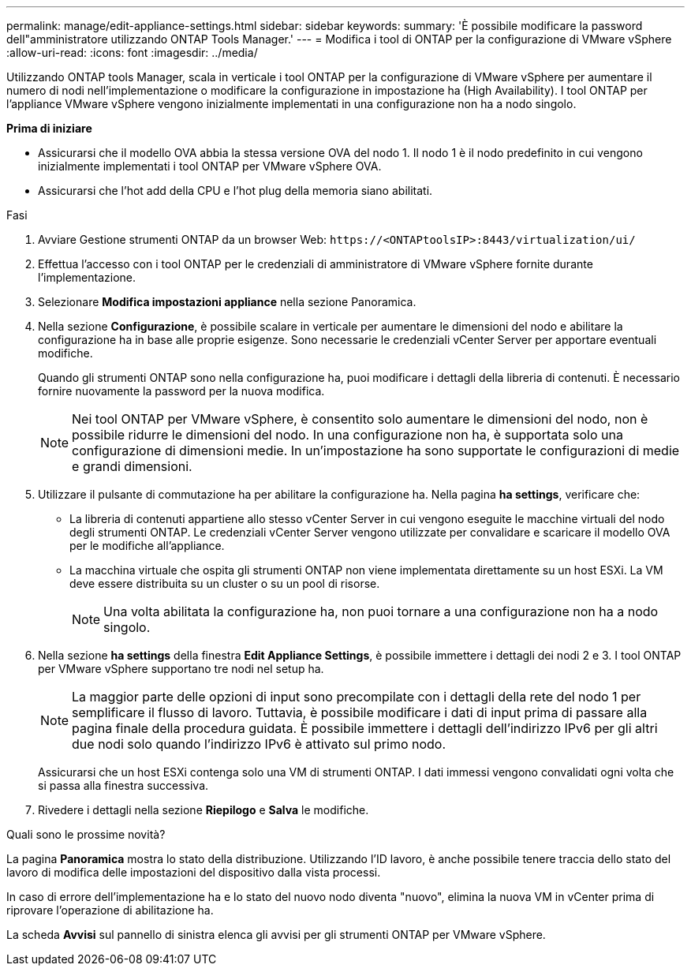 ---
permalink: manage/edit-appliance-settings.html 
sidebar: sidebar 
keywords:  
summary: 'È possibile modificare la password dell"amministratore utilizzando ONTAP Tools Manager.' 
---
= Modifica i tool di ONTAP per la configurazione di VMware vSphere
:allow-uri-read: 
:icons: font
:imagesdir: ../media/


[role="lead"]
Utilizzando ONTAP tools Manager, scala in verticale i tool ONTAP per la configurazione di VMware vSphere per aumentare il numero di nodi nell'implementazione o modificare la configurazione in impostazione ha (High Availability). I tool ONTAP per l'appliance VMware vSphere vengono inizialmente implementati in una configurazione non ha a nodo singolo.

*Prima di iniziare*

* Assicurarsi che il modello OVA abbia la stessa versione OVA del nodo 1. Il nodo 1 è il nodo predefinito in cui vengono inizialmente implementati i tool ONTAP per VMware vSphere OVA.
* Assicurarsi che l'hot add della CPU e l'hot plug della memoria siano abilitati.


.Fasi
. Avviare Gestione strumenti ONTAP da un browser Web: `\https://<ONTAPtoolsIP>:8443/virtualization/ui/`
. Effettua l'accesso con i tool ONTAP per le credenziali di amministratore di VMware vSphere fornite durante l'implementazione.
. Selezionare *Modifica impostazioni appliance* nella sezione Panoramica.
. Nella sezione *Configurazione*, è possibile scalare in verticale per aumentare le dimensioni del nodo e abilitare la configurazione ha in base alle proprie esigenze. Sono necessarie le credenziali vCenter Server per apportare eventuali modifiche.
+
Quando gli strumenti ONTAP sono nella configurazione ha, puoi modificare i dettagli della libreria di contenuti. È necessario fornire nuovamente la password per la nuova modifica.

+

NOTE: Nei tool ONTAP per VMware vSphere, è consentito solo aumentare le dimensioni del nodo, non è possibile ridurre le dimensioni del nodo. In una configurazione non ha, è supportata solo una configurazione di dimensioni medie. In un'impostazione ha sono supportate le configurazioni di medie e grandi dimensioni.

. Utilizzare il pulsante di commutazione ha per abilitare la configurazione ha. Nella pagina *ha settings*, verificare che:
+
** La libreria di contenuti appartiene allo stesso vCenter Server in cui vengono eseguite le macchine virtuali del nodo degli strumenti ONTAP. Le credenziali vCenter Server vengono utilizzate per convalidare e scaricare il modello OVA per le modifiche all'appliance.
** La macchina virtuale che ospita gli strumenti ONTAP non viene implementata direttamente su un host ESXi. La VM deve essere distribuita su un cluster o su un pool di risorse.
+

NOTE: Una volta abilitata la configurazione ha, non puoi tornare a una configurazione non ha a nodo singolo.



. Nella sezione *ha settings* della finestra *Edit Appliance Settings*, è possibile immettere i dettagli dei nodi 2 e 3. I tool ONTAP per VMware vSphere supportano tre nodi nel setup ha.
+

NOTE: La maggior parte delle opzioni di input sono precompilate con i dettagli della rete del nodo 1 per semplificare il flusso di lavoro. Tuttavia, è possibile modificare i dati di input prima di passare alla pagina finale della procedura guidata. È possibile immettere i dettagli dell'indirizzo IPv6 per gli altri due nodi solo quando l'indirizzo IPv6 è attivato sul primo nodo.

+
Assicurarsi che un host ESXi contenga solo una VM di strumenti ONTAP. I dati immessi vengono convalidati ogni volta che si passa alla finestra successiva.

. Rivedere i dettagli nella sezione *Riepilogo* e *Salva* le modifiche.


.Quali sono le prossime novità?
La pagina *Panoramica* mostra lo stato della distribuzione. Utilizzando l'ID lavoro, è anche possibile tenere traccia dello stato del lavoro di modifica delle impostazioni del dispositivo dalla vista processi.

In caso di errore dell'implementazione ha e lo stato del nuovo nodo diventa "nuovo", elimina la nuova VM in vCenter prima di riprovare l'operazione di abilitazione ha.

La scheda *Avvisi* sul pannello di sinistra elenca gli avvisi per gli strumenti ONTAP per VMware vSphere.
